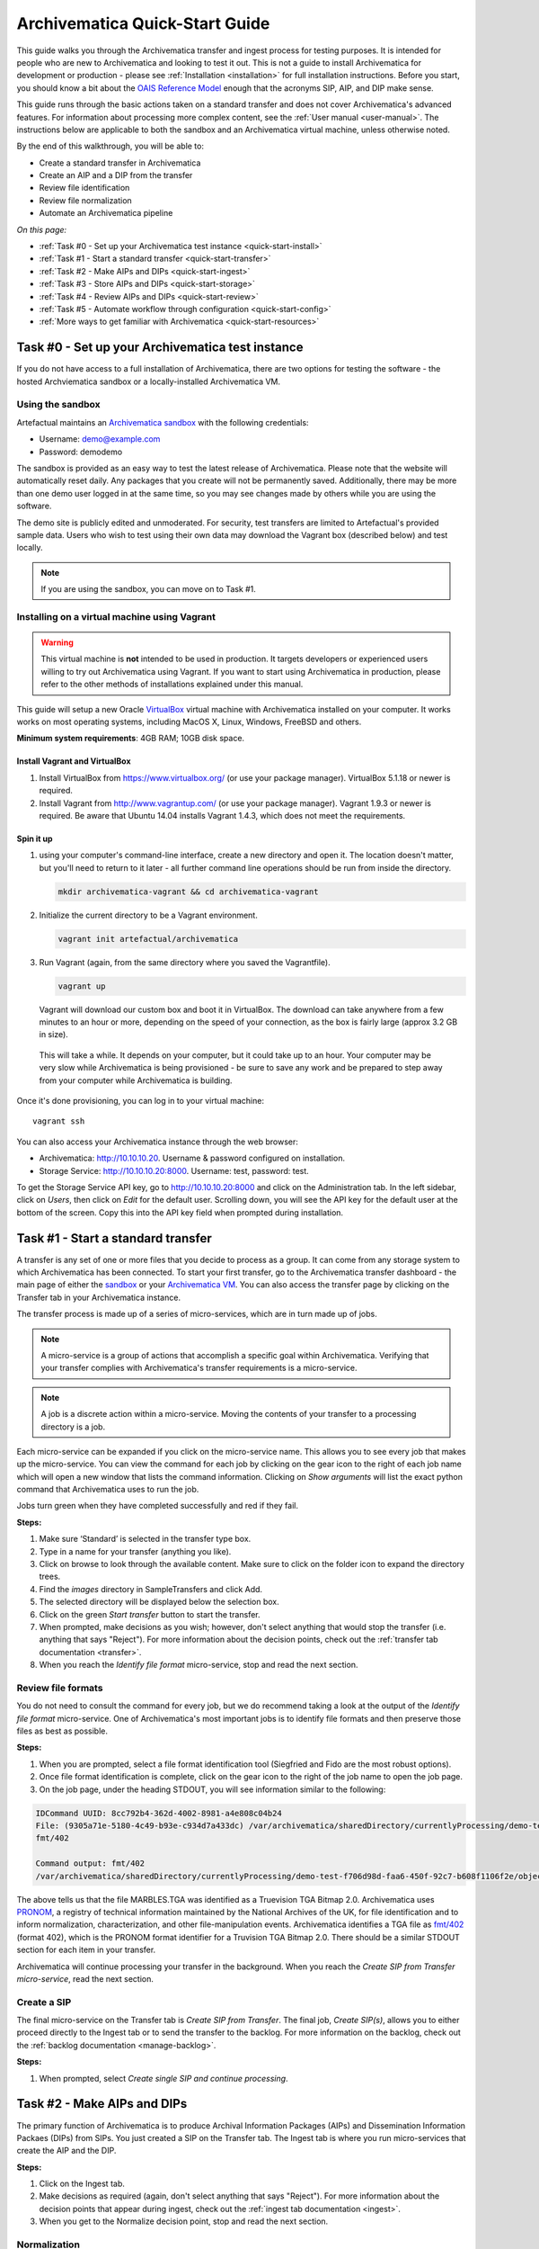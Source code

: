 .. _quick-start:

===============================
Archivematica Quick-Start Guide
===============================

This guide walks you through the Archivematica transfer and ingest process
for testing purposes. It is intended for people who are new to Archivematica and
looking to test it out. This is not a guide to install Archivematica for
development or production - please see :ref:`Installation <installation>` for
full installation instructions. Before you start, you should know a bit about the
`OAIS Reference Model <http://www.oclc.org/research/publications/library/2000/lavoie-oais.html>`_
enough that the acronyms SIP, AIP, and DIP make sense.

This guide runs through the basic actions taken on a standard transfer and does
not cover Archivematica's advanced features. For information about processing
more complex content, see the :ref:`User manual <user-manual>`. The instructions
below are applicable to both the sandbox and an Archivematica virtual machine,
unless otherwise noted.

By the end of this walkthrough, you will be able to:

* Create a standard transfer in Archivematica
* Create an AIP and a DIP from the transfer
* Review file identification
* Review file normalization
* Automate an Archivematica pipeline

*On this page:*

* :ref:`Task #0 - Set up your Archivematica test instance <quick-start-install>`
* :ref:`Task #1 - Start a standard transfer <quick-start-transfer>`
* :ref:`Task #2 - Make AIPs and DIPs <quick-start-ingest>`
* :ref:`Task #3 - Store AIPs and DIPs <quick-start-storage>`
* :ref:`Task #4 - Review AIPs and DIPs <quick-start-review>`
* :ref:`Task #5 - Automate workflow through configuration <quick-start-config>`
* :ref:`More ways to get familiar with Archivematica <quick-start-resources>`

.. _quick-start-install:

Task #0 - Set up your Archivematica test instance
-------------------------------------------------

If you do not have access to a full installation of Archivematica, there are two
options for testing the software - the hosted Archviematica sandbox or a
locally-installed Archivematica VM.

Using the sandbox
=================

Artefactual maintains an `Archivematica sandbox <sandbox.archivematica.org>`_
with the following credentials:

* Username: demo@example.com
* Password: demodemo

The sandbox is provided as an easy way to test the latest release of Archivematica.
Please note that the website will automatically reset daily. Any packages that
you create will not be permanently saved. Additionally, there may be more than
one demo user logged in at the same time, so you may see changes made by others
while you are using the software.

The demo site is publicly edited and unmoderated. For security, test transfers
are limited to Artefactual's provided sample data. Users who wish to test using
their own data may download the Vagrant box (described below) and test
locally.

.. note::

  If you are using the sandbox, you can move on to Task #1.

Installing on a virtual machine using Vagrant
=============================================

.. warning::

   This virtual machine is **not** intended to be used in production. It targets
   developers or experienced users willing to try out Archivematica using
   Vagrant. If you want to start using Archivematica in production, please refer
   to the other methods of installations explained under this manual.

This guide will setup a new Oracle `VirtualBox
<https://www.virtualbox.org/>`__ virtual machine with Archivematica installed on
your computer. It works works on most operating systems, including MacOS X,
Linux, Windows, FreeBSD and others.

**Minimum system requirements**: 4GB RAM; 10GB disk space.

.. _vagrant-install-dependencies:

Install Vagrant and VirtualBox
++++++++++++++++++++++++++++++

#. Install VirtualBox from https://www.virtualbox.org/ (or use your package
   manager). VirtualBox 5.1.18 or newer is required.
#. Install Vagrant from http://www.vagrantup.com/ (or use your package manager).
   Vagrant 1.9.3 or newer is required. Be aware that Ubuntu 14.04 installs
   Vagrant 1.4.3, which does not meet the requirements.

Spin it up
++++++++++

#. using your computer's command-line interface, create a new directory and
   open it. The location doesn't matter, but you'll need to return to it later
   - all further command line operations should be run from inside the directory.

   .. code-block:: bash

      mkdir archivematica-vagrant && cd archivematica-vagrant

#. Initialize the current directory to be a Vagrant environment.

   .. code-block:: bash

      vagrant init artefactual/archivematica

#. Run Vagrant (again, from the same directory where you saved the Vagrantfile).

   .. code-block:: bash

      vagrant up

   Vagrant will download our custom box and boot it in VirtualBox. The download can take anywhere from a few minutes to an hour or more, depending on the speed of your connection, as the box is fairly large (approx 3.2 GB in size).

  This will take a while. It depends on your computer, but it could take up to
  an hour. Your computer may be very slow while Archivematica is being
  provisioned - be sure to save any work and be prepared to step away from your
  computer while Archivematica is building.

Once it's done provisioning, you can log in to your virtual machine::

  vagrant ssh

You can also access your Archivematica instance through the web browser:

* Archivematica: `<http://10.10.10.20>`_. Username & password configured on installation.
* Storage Service: `<http://10.10.10.20:8000>`_. Username: test, password: test.

To get the Storage Service API key, go to `<http://10.10.10.20:8000>`_ and click
on the Administration tab. In the left sidebar, click on *Users*, then click on
*Edit* for the default user. Scrolling down, you will see the API key for the
default user at the bottom of the screen. Copy this into the API key field when
prompted during installation.

.. _quick-start-transfer:

Task #1 - Start a standard transfer
-----------------------------------

A transfer is any set of one or more files that you decide to process as a group.
It can come from any storage system to which Archivematica has been connected.
To start your first transfer, go to the Archivematica transfer dashboard - the
main page of either the `sandbox <sandbox.archivematica.org>`_ or your
`Archivematica VM <http://10.10.10.20>`_. You can also access the transfer page
by clicking on the Transfer tab in your Archivematica instance.

The transfer process is made up of a series of micro-services, which are in turn
made up of jobs.

.. note::

   A micro-service is a group of actions that accomplish a specific goal within
   Archivematica. Verifying that your transfer complies with Archivematica's
   transfer requirements is a micro-service.

.. note::

   A job is a discrete action within a micro-service. Moving the contents of your
   transfer to a processing directory is a job.

Each micro-service can be expanded if you click on the micro-service name. This
allows you to see every job that makes up the micro-service. You can view the
command for each job by clicking on the gear icon to the right of each job name
which will open a new window that lists the command information. Clicking on
*Show arguments* will list the exact python command that Archivematica uses to
run the job.

Jobs turn green when they have completed successfully and red if they fail.

**Steps:**

#. Make sure ‘Standard’ is selected in the transfer type box.
#. Type in a name for your transfer (anything you like).
#. Click on browse to look through the available content. Make sure to click on
   the folder icon to expand the directory trees.
#. Find the *images* directory in SampleTransfers and click Add.
#. The selected directory will be displayed below the selection box.
#. Click on the green *Start transfer* button to start the transfer.
#. When prompted, make decisions as you wish; however, don't select anything
   that would stop the transfer (i.e. anything that says "Reject"). For more
   information about the decision points, check out the
   :ref:`transfer tab documentation <transfer>`.
#. When you reach the *Identify file format* micro-service, stop and read the
   next section.

Review file formats
===================

You do not need to consult the command for every job, but we do recommend taking
a look at the output of the *Identify file format* micro-service. One of
Archivematica's most important jobs is to identify file formats and then preserve
those files as best as possible.

**Steps:**

#. When you are prompted, select a file format identification tool (Siegfried
   and Fido are the most robust options).
#. Once file format identification is complete, click on the gear icon to the
   right of the job name to open the job page.
#. On the job page, under the heading STDOUT, you will see information similar
   to the following:

.. code-block:: none

  IDCommand UUID: 8cc792b4-362d-4002-8981-a4e808c04b24
  File: (9305a71e-5180-4c49-b93e-c934d7a433dc) /var/archivematica/sharedDirectory/currentlyProcessing/demo-test-f706d98d-faa6-450f-92c7-b608f1106f2e/objects/pictures/MARBLES.TGA
  fmt/402

  Command output: fmt/402
  /var/archivematica/sharedDirectory/currentlyProcessing/demo-test-f706d98d-faa6-450f-92c7-b608f1106f2e/objects/pictures/MARBLES.TGA identified as a Truevision TGA Bitmap 2.0

The above tells us that the file MARBLES.TGA was identified as a Truevision TGA
Bitmap 2.0. Archivematica uses `PRONOM <https://www.nationalarchives.gov.uk/PRONOM/Default.aspx>`_,
a registry of technical information maintained by the National Archives of the UK,
for file identification and to inform normalization, characterization, and other
file-manipulation events. Archivematica identifies a TGA file as
`fmt/402 <https://www.nationalarchives.gov.uk/PRONOM/fmt/402>`_ (format 402),
which is the PRONOM format identifier for a Truvision TGA Bitmap 2.0. There
should be a similar STDOUT section for each item in your transfer.

Archivematica will continue processing your transfer in the background. When you
reach the *Create SIP from Transfer micro-service*, read the next section.

Create a SIP
============

The final micro-service on the Transfer tab is *Create SIP from Transfer*. The
final job, *Create SIP(s)*, allows you to either proceed directly to the Ingest
tab or to send the transfer to the backlog. For more information on the backlog,
check out the :ref:`backlog documentation <manage-backlog>`.

**Steps:**

#. When prompted, select *Create single SIP and continue processing*.

.. _quick-start-ingest:

Task #2 - Make AIPs and DIPs
----------------------------

The primary function of Archivematica is to produce Archival Information Packages
(AIPs) and Dissemination Information Packaes (DIPs) from SIPs.  You just created
a SIP on the Transfer tab. The Ingest tab is where you run micro-services that
create the AIP and the DIP.

**Steps:**

#. Click on the Ingest tab.
#. Make decisions as required (again, don't select anything that says "Reject").
   For more information about the decision points that appear during ingest,
   check out the :ref:`ingest tab documentation <ingest>`.
#. When you get to the Normalize decision point, stop and read the next section.

Normalization
=============

Ingest, like Transfer, is also made up of a series of micro-services. The most
significant micro-service that takes place during ingest is Normalize.
Normalization is the process of converting your digital content into appropriate
formats for long-term storage (for an AIP) and access (for a DIP). When you reach
the Normalization micro-service, you will be prompted to decide how you would
like to normalize your content.

**Steps:**

#. Select *Normalize for preservation and access* when prompted. By selecting
   this option, you are telling Archivematica that you would like to create a
   preservation copy (AIP) and an access copy (DIP) of the contents of your SIP.
#. Once normalization is complete, you will be prompted to approve normalization.
   Before selecting approve, click on the small page icon next to the drop down
   menu.
#. The Normalization Report will open in a separate tab. Information on how to
   read this report is included below.
#. In your main tab, click on the Preservation Planning tab at the top of the
   page. When the Preservation Planning tab is open, search for "SVG" (or whatever
   file format you would like to review). Click on the name of the file format.
#. You should now have two tabs open - the Normalization Report and the
   Preservation Planning page. Go back to the Normalization Report and review the
   next two sections.

Reviewing normalization for preservation
++++++++++++++++++++++++++++++++++++++++

The Normalization Report details whether or not normalization was attempted on the
contents of your SIP. This screenshot shows the report for lion.svg, identified
as a Scalable Vector Graphic, with the preservation columnns highlighted.

.. image:: images/normalization-report-preservation.png
   :align: left
   :width: 100%
   :alt: A row of the Normalization Report with the preservation columns indicated by a red box.

If you return to the Preservation Planning tab where you searched for SVG, you
can see that SVG files are considered a preservation format. Therefore, the
Normalization Report indicates the following:

* Preservation normalization was attempted.
* Preservation normalization did not fail.
* The image was already in a preservation format.

Essentially, this means that preservation normalization kicked off, but
Archivematica realized that the file was already in a preservation format and so
no action was taken.

Reviewing normalization for access
++++++++++++++++++++++++++++++++++

This screenshot shows the report for lion.svg with the access columnns
highlighted.

.. image:: images/normalization-report-access.png
   :align: left
   :width: 100%
   :alt: A row of the Normalization Report with the access columns indicated by a red box.

For access normalization, the report indicates the following:

* Access normalization was attempted.
* Access normalization did not fail.
* The image was not in an access format.

To review what this means for lion.svg, we'll dig a little deeper into the
Preservation Planning tab.

**Steps:**

#. Navigate back to the Preservation Planning tab.
#. Scroll down and find the *Normalization* section in the left-hand sidebar.
   Click on *Rules*.
#. Search for "Scalable Vector Graphics" (or whatever file format you are
   analyzing).

The results show the Access and Normalization rules for SVG files. Under the
Command column we can see that the preferred access format for an SVG is
PDF. Archivematica follows these rules to create access copies, so we can infer
from the Normalization Report that a PDF copy of the SVG file has been
successfully created for the DIP. You can confirm this by checking the
command output for the *Normalize for access* job (similar to how you checked
the command output for *Identify file format*, above) or by reviewing the DIP
once it has been stored.

Continue processing your ingest, stopping when you reach the AIP and DIP
decision points.

.. _quick-start-storage:

Task #3 - Store AIPs and DIPs
-----------------------------

Archivematica is a tool for creating packages. In a production environment,
storage occurs externally to Archivematica in a storage system selected by the
user or institution, but for the sake of this demo we'll store our AIP and DIP in
Archivematica's default internal storage.

AIPs should always be stored first. Because the packages are smaller, storage
options for DIPs are usually the first to appear, so it's tempting to store them
right away. However, if anything goes wrong with your AIP, you would then have to
delete the DIP from the storage and access systems. Dealing with the AIP first
allows you to store and provide access to DIPs knowing that that the AIP is
secure.

**Steps:**

#. Process your ingest until the *Store AIP* and *Upload DIP* micro-services
   prompt you for a decision point.
#. Select "Store AIP" from the *Store AIP* dropdown.
#. In a moment, another decision point will prompt you to select a storage
   location for your AIP. There should only be one option - "Store AIP in standard
   Archivematica directory". Select this option.
#. Once the AIP is stored successfully, you can move on to dealing with the DIP.
   Neither a locally-installed Archivematica VM nor the sandbox is hooked up to
   an access system, so under *Upload DIP* select "Store DIP".
#. You will be prompted to select a storage location for your DIP. There should
   only be one option - "Store DIP in standard Archivematica directory". Select
   this option.

Your AIP and DIP are now stored in Archivematica's internal storage. The
Archivematica workflow is complete!

.. _quick-start-review:

Task #4 - Review AIPs and DIPs
------------------------------

Now that your AIP and DIP have been stored, they can be reviewed.

Review AIP
==========

**Steps:**

#. Click on the Archival Storage tab. You should see your AIP listed in the
   search results there, but if not, you can search for it using the name you gave
   it in Task #1.
#. Depending on the version of Archivematica you are using, clicking on the name
   of the AIP will either open the AIP Details page or immediately download the
   AIP. If you end up on the AIP Details page, click on the ‘download’ button.
#. Once it's downloaded, open the AIP. You will need to a program capable of
   opening 7zip files installed on your computer. If required, you can download
   7Zip here: http://www.7-zip.org/download.html
#. Once you have the AIP extracted, navigate through the folders until you find
   the objects directory. This directory contains the original images from your
   transfer as well as the preservation copies. You can compare the file formats
   in the objects directory to the rules in the Preservation Planning tab.
#. Navigate through the folders until you find the METS file and open it in a
   web browser or text editor. It will be titled something like
   "METS.7e58760a-e357-4165-9428-26f5bb2ba8ee.xml".
#. Find the <mets:fileSec> tag in the METS. Within the fileSec, you should be
   able to find information about every item in your original transfer - these are
   in the section tagged <mets:fileGrp USE="original">. Scrolling down, you can
   view complementary information for each of the preservation copies - this is in
   the section tagged <mets:fileGrp USE="preservation">.

The METS.xml file is very long because it contains all of the information about
your files as well as information about the processes and tools that acted on
those original files. For more information about the contents and structure of
the METS file, check out the `Archivematica wiki <https://wiki.archivematica.org/METS>`_.

Review DIP
==========

.. note::

  This section is only applicable to those using a VM. The Archivematica sandbox
  does not allow access to the Storage Service.

**Steps:**

#. In order to retrieve the DIP, you need to access the Archivematica Storage
   Service. Add ":8000" to the end of your Archivematica VM's URL
   (i.e. http://10.10.10.20:8000/). The default login is test/test.
#. In the Storage Service, click on the Packages tab.
#. On the far right side of the page there is a search box. Search for your DIP
   by entering the name you gave it in Task #1.
#. You should see two results. One is your AIP and the other is the DIP, indicated
   under the "Type" column.
#. Once you've identified which file is your DIP, click on "Download".
#. Once it's downloaded, open the DIP. You will need to a program capable of
   opening tar files installed on your computer. 7Zip, mentioned above, can open
   TAR files: http://www.7-zip.org/download.html
#. Once you have the DIP extracted, open the objects directory. This directory
   contains the access copies derived from your original images. You can compare
   the file formats in the objects directory to the rules in the Preservation
   Planning tab.
#. The DIP also contains a thumbnails directory, which has small JPG versions of
   your images. If the image could not be converted to a JPG (as is the case with
   an SVG file), a generic icon is included instead.

.. _quick-start-config:

Task #5 - Automate workflow through configuration
-------------------------------------------------

Clicking on the Administration tab opens up Archivematica's processing
configurations screen, the most basic way of automating Archivematica. Each of
the decision points that you encountered during the Archivematica test that you
ran in Steps #1 to #3 can be automated on this page. This is mostly used if you
know you will be making the same decision each time you encounter a decision
point.

**Steps:**

#. Click on the Administration tab. You will see a single processing
   configuration listed, called ‘default’.
#. Review the different options and make changes as you like.
   You will recognize the options from the decision points you made during
   previous tasks.

For example, you may want to automate the compression algorithm and level
because you always want to use the same compression tool and you always want to
compress packages at the same rate. To set the compression-related processing
configurations:

#. Check the box next to *Select compression algorithm*.
#. Using the dropdown to the right, select a compression algorithm
   - *7z using bzip2* is the most common.
#. Check the box next to *Select compression level*
#. Using the dropdown to the right, select a compression level - *5 - normal
   compression mode* is a good balance between speed and size.

We recommend that you run several tests in Archivematica before setting
up the processing configurations. As you become more familiar with Archivematica,
you will begin to recognize which decisions you make over and over again. These
are great candidates for automation via the processing configurations.

.. _quick-start-resources:

More ways to get familiar with Archivematica
--------------------------------------------

This tutorial covers a very basic Archivematica workflow. For information about
processing more complex content, see the :ref:`User manual <user-manual>`.

The tasks above are based on the Archivematica Worksheet first developed by
Justin Simpson for the HEAP-AIM25 Network Meeting in November 2016. The worksheet
runs through several more examples of Archivematica workflows. It is available
for download via the `Archivematica Camp Github repo <https://github.com/artefactual-labs/archivematica-camp>`_.
Feel free to use this worksheet for personal use or in a teaching context - see
the licence file in the repo.

:ref:`Back to the top <quick-start>`
